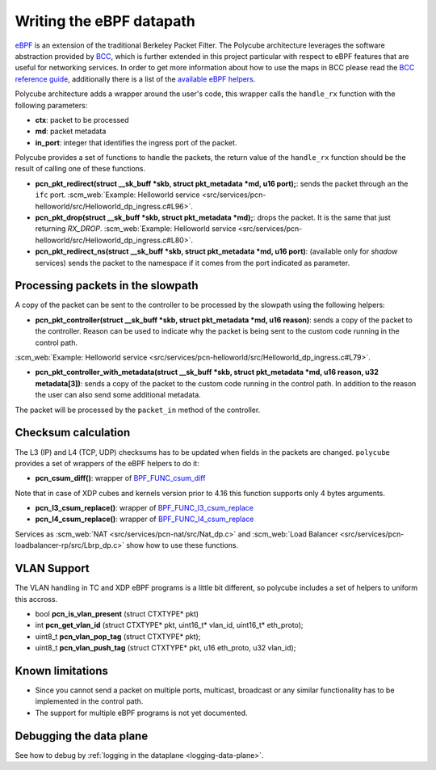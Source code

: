 Writing the eBPF datapath
^^^^^^^^^^^^^^^^^^^^^^^^^

`eBPF <http://cilium.readthedocs.io/en/latest/bpf/>`_ is an extension of the traditional Berkeley Packet Filter.
The Polycube architecture leverages the software abstraction provided by `BCC <https://github.com/iovisor/bcc/>`_, which is further extended in this project particular with respect to eBPF features that are useful for networking services.
In order to get more information about how to use the maps in BCC please read the `BCC reference guide <https://github.com/iovisor/bcc/blob/master/docs/reference_guide.md>`_, additionally there is a list of the `available eBPF helpers <https://github.com/iovisor/bcc/blob/master/docs/kernel-versions.md>`_.

Polycube architecture adds a wrapper around the user's code, this wrapper calls the ``handle_rx`` function with the following parameters:

- **ctx**: packet to be processed
- **md**: packet metadata
- **in_port**: integer that identifies the ingress port of the packet.

Polycube provides a set of functions to handle the packets, the return value of the ``handle_rx`` function should be the result of calling one of these functions.

- **pcn_pkt_redirect(struct __sk_buff *skb, struct pkt_metadata *md, u16 port);**: sends the packet through an the ``ifc`` port. :scm_web:`Example: Helloworld service <src/services/pcn-helloworld/src/Helloworld_dp_ingress.c#L96>`.

- **pcn_pkt_drop(struct __sk_buff *skb, struct pkt_metadata *md);**: drops the packet. It is the same that just returning `RX_DROP`. :scm_web:`Example: Helloworld service <src/services/pcn-helloworld/src/Helloworld_dp_ingress.c#L80>`.

- **pcn_pkt_redirect_ns(struct __sk_buff *skb, struct pkt_metadata *md, u16 port)**: (available only for *shadow* services) sends the packet to the namespace if it comes from the port indicated as parameter.

Processing packets in the slowpath
**********************************

A copy of the packet can be sent to the controller to be processed by the slowpath using the following helpers:

- **pcn_pkt_controller(struct __sk_buff *skb, struct pkt_metadata *md, u16 reason)**: sends a copy of the packet to the controller. Reason can be used to indicate why the packet is being sent to the custom code running in the control path.
:scm_web:`Example: Helloworld service <src/services/pcn-helloworld/src/Helloworld_dp_ingress.c#L79>`.

- **pcn_pkt_controller_with_metadata(struct __sk_buff *skb, struct pkt_metadata *md, u16 reason, u32 metadata[3])**: sends a copy of the packet to the custom code running in the control path. In addition to the reason the user can also send some additional metadata.
 
The packet will be processed by the ``packet_in`` method of the controller.

Checksum calculation
********************

The L3 (IP) and L4 (TCP, UDP) checksums has to be updated when fields in the packets are changed.
``polycube`` provides a set of wrappers of the eBPF helpers to do it:

- **pcn_csum_diff()**: wrapper of `BPF_FUNC_csum_diff <https://git.kernel.org/pub/scm/linux/kernel/git/torvalds/linux.git/commit/?id=7d672345ed295b1356a5d9f7111da1d1d7d65867>`_
Note that in case of XDP cubes and kernels version prior to 4.16 this function supports only 4 bytes arguments.

- **pcn_l3_csum_replace()**: wrapper of `BPF_FUNC_l3_csum_replace <https://git.kernel.org/cgit/linux/kernel/git/torvalds/linux.git/commit/?id=91bc4822c3d61b9bb7ef66d3b77948a4f9177954>`_

- **pcn_l4_csum_replace()**: wrapper of `BPF_FUNC_l4_csum_replace <https://git.kernel.org/cgit/linux/kernel/git/torvalds/linux.git/commit/?id=91bc4822c3d61b9bb7ef66d3b77948a4f9177954>`_

Services as :scm_web:`NAT <src/services/pcn-nat/src/Nat_dp.c>` and :scm_web:`Load Balancer <src/services/pcn-loadbalancer-rp/src/Lbrp_dp.c>` show how to use these functions.

VLAN Support
************

The VLAN handling in TC and XDP eBPF programs is a little bit different, so polycube includes a set of helpers to uniform this accross.

- bool **pcn_is_vlan_present** (struct CTXTYPE* pkt)
- int **pcn_get_vlan_id** (struct CTXTYPE* pkt, uint16_t* vlan_id, uint16_t* eth_proto);
- uint8_t **pcn_vlan_pop_tag** (struct CTXTYPE* pkt);
- uint8_t **pcn_vlan_push_tag** (struct CTXTYPE* pkt, u16 eth_proto, u32 vlan_id);


Known limitations
*****************
- Since you cannot send a packet on multiple ports, multicast, broadcast or any similar functionality has to be implemented in the control path.
- The support for multiple eBPF programs is not yet documented.


Debugging the data plane
***************************************
See how to debug by :ref:`logging in the dataplane <logging-data-plane>`.